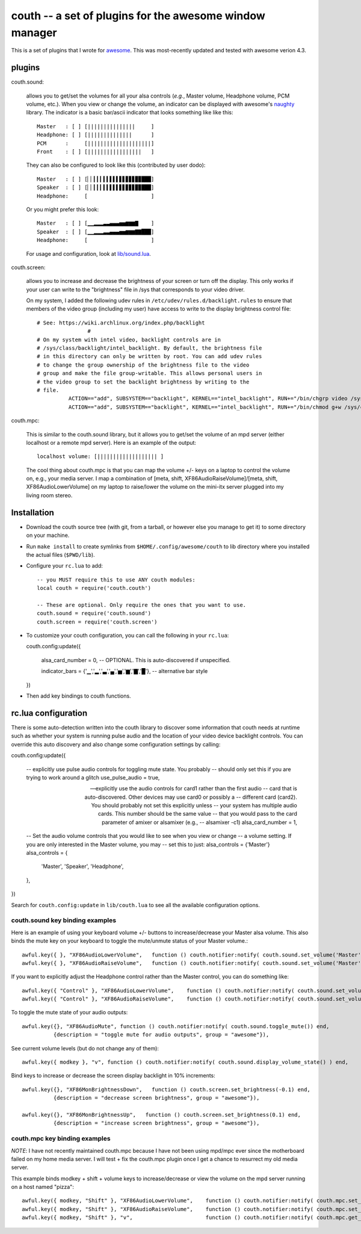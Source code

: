 ==========================================================
couth -- a set of plugins for the awesome window manager
==========================================================

This is a set of plugins that I wrote for `awesome
<http://awesome.naquadah.org/>`_. This was most-recently
updated and tested with awesome verion 4.3.

----------
plugins
----------

couth.sound:

    allows you to get/set the volumes for all your alsa controls (*e.g.*,
    Master volume, Headphone volume, PCM volume, etc.). When you view or change the
    volume, an indicator can be displayed with awesome's `naughty
    <http://awesome.naquadah.org/wiki/Naughty>`_ library. The indicator is a basic
    bar/ascii indicator that looks something like like this::

        Master   : [ ] [|||||||||||||||     ]
        Headphone: [ ] [||||||||||||||      ]
        PCM      :     [||||||||||||||||||||]
        Front    : [ ] [|||||||||||||||||   ]

    They can also be configured to look like this (contributed by user dodo)::

        Master   : [ ] [▏▏▎▎▎▍▍▌▌▌▋▋▊▊▊▉▉███]
        Speaker  : [ ] [▏▏▎▎▎▍▍▌▌▌▋▋▊▊▊▉▉███]
        Headphone:     [                    ]

    Or you might prefer this look::

        Master   : [ ] [▁▁▂▂▂▃▃▄▄▄▅▅▆▆▆▇    ]
        Speaker  : [ ] [▁▁▂▂▂▃▃▄▄▄▅▅▆▆▆▇▇███]
        Headphone:     [                    ]

    For usage and configuration, look at `lib/sound.lua <lib/sound.lua>`_.

couth.screen:

    allows you to increase and decrease the brightness of your screen or
    turn off the display. This only works if your user can write to the
    "brightness" file in /sys that corresponds to your video driver.

    On my system, I added the following udev rules in
    ``/etc/udev/rules.d/backlight.rules`` to ensure that members of the video
    group (including my user) have access to write to the display brightness
    control file::
	
        # See: https://wiki.archlinux.org/index.php/backlight
  			#
        # On my system with intel video, backlight controls are in
        # /sys/class/backlight/intel_backlight. By default, the brightness file
        # in this directory can only be written by root. You can add udev rules
        # to change the group ownership of the brightness file to the video
        # group and make the file group-writable. This allows personal users in
        # the video group to set the backlight brightness by writing to the
        # file.
  		  ACTION=="add", SUBSYSTEM=="backlight", KERNEL=="intel_backlight", RUN+="/bin/chgrp video /sys/class/backlight/%k/brightness"
  		  ACTION=="add", SUBSYSTEM=="backlight", KERNEL=="intel_backlight", RUN+="/bin/chmod g+w /sys/class/backlight/%k/brightness"
		
couth.mpc:

    This is similar to the couth.sound library, but it allows you to get/set the
    volume of an mpd server (either localhost or a remote mpd server). Here is
    an example of the output::

        localhost volume: [||||||||||||||||||| ]

    The cool thing about couth.mpc is that you can map the volume +/- keys on a
    laptop to control the volume on, e.g., your media server. I map a combination
    of [meta, shift, XF86AudioRaiseVolume]/[meta, shift, XF86AudioLowerVolume]
    on my laptop to raise/lower the volume on the mini-itx server plugged into
    my living room stereo.

---------------
Installation
---------------

- Download the couth source tree (with git, from a tarball, or however else you
  manage to get it) to some directory on your machine.

- Run ``make install`` to create symlinks from ``$HOME/.config/awesome/couth``
  to lib directory where you installed the actual files (``$PWD/lib``).

- Configure your ``rc.lua`` to add::

    -- you MUST require this to use ANY couth modules:
    local couth = require('couth.couth')

    -- These are optional. Only require the ones that you want to use.
    couth.sound = require('couth.sound')
    couth.screen = require('couth.screen')


- To customize your couth configuration, you can call the following in your
  ``rc.lua``::

  couth.config:update({

    alsa_card_number = 0,     -- OPTIONAL. This is auto-discovered if unspecified.

    indicator_bars = {'▁','▂','▃','▄','▅','▆','▇','█'},   -- alternative bar style

  })

- Then add key bindings to couth functions.

----------------------
rc.lua configuration
----------------------

There is some auto-detection written into the couth library to discover some
information that couth needs at runtime such as whether your system is running
pulse audio and the location of your video device backlight controls. You can
override this auto discovery and also change some configuration settings by
calling::

couth.config:update({

  -- explicitly use pulse audio controls for toggling mute state. You probably
  -- should only set this if you are trying to work around a glitch
  use_pulse_audio = true,       
  
  -- explicitly use the audio controls for card1 rather than the first audio
  -- card that is auto-discovered.  Other devices may use card0 or possibly a
  -- different card (card2). You should probably not set this explicitly unless
  -- your system has multiple audio cards. This number should be the same value
  -- that you would pass to the card parameter of amixer or alsamixer (e.g., 
  -- alsamixer -c1)
  alsa_card_number = 1,         

  -- Set the audio volume controls that you would like to see when you view or change
  -- a volume setting. If you are only interested in the Master volume, you may
  -- set this to just: alsa_controls = {'Master'}
  alsa_controls = {
      'Master',
      'Speaker',
      'Headphone',
  },

})

Search for ``couth.config:update`` in ``lib/couth.lua`` to see all the
available configuration options.

~~~~~~~~~~~~~~~~~~~~~~~~~~~~~~~
couth.sound key binding examples
~~~~~~~~~~~~~~~~~~~~~~~~~~~~~~~

Here is an example of using your keyboard volume +/- buttons to
increase/decrease your Master alsa volume. This also binds the mute key on your
keyboard to toggle the mute/unmute status of your Master volume.::

    awful.key({ }, "XF86AudioLowerVolume",   function () couth.notifier:notify( couth.sound.set_volume('Master','3dB-')) end,
    awful.key({ }, "XF86AudioRaiseVolume",   function () couth.notifier:notify( couth.sound.set_volume('Master','3dB+')) end,

If you want to explicitly adjust the Headphone control rather than the Master control, you can do something like::

    awful.key({ "Control" }, "XF86AudioLowerVolume",    function () couth.notifier:notify( couth.sound.set_volume('Headphone','3dB-')) end,
    awful.key({ "Control" }, "XF86AudioRaiseVolume",    function () couth.notifier:notify( couth.sound.set_volume('Headphone','3dB+')) end,

To toggle the mute state of your audio outputs::

    awful.key({}, "XF86AudioMute", function () couth.notifier:notify( couth.sound.toggle_mute()) end,
              {description = "toggle mute for audio outputs", group = "awesome"}),

See current volume levels (but do not change any of them)::

    awful.key({ modkey }, "v", function () couth.notifier:notify( couth.sound.display_volume_state() ) end,

Bind keys to increase or decrease the screen display backlight in 10% increments::

    awful.key({}, "XF86MonBrightnessDown",   function () couth.screen.set_brightness(-0.1) end,
              {description = "decrease screen brightness", group = "awesome"}),

    awful.key({}, "XF86MonBrightnessUp",   function () couth.screen.set_brightness(0.1) end,
              {description = "increase screen brightness", group = "awesome"}),


~~~~~~~~~~~~~~~~~~~~~~~~~~~~~~
couth.mpc key binding examples
~~~~~~~~~~~~~~~~~~~~~~~~~~~~~~

*NOTE*: I have not recently maintained couth.mpc because I have not been using mpd/mpc ever since
the motherboard failed on my home media server. I will test + fix the couth.mpc plugin once I get
a chance to resurrect my old media server.

This example binds modkey + shift + volume keys to increase/decrease or view
the volume on the mpd server running on a host named "pizza"::

    awful.key({ modkey, "Shift" }, "XF86AudioLowerVolume",    function () couth.notifier:notify( couth.mpc.set_volume('pizza','-5')) end,
    awful.key({ modkey, "Shift" }, "XF86AudioRaiseVolume",    function () couth.notifier:notify( couth.mpc.set_volume('pizza','+5')) end,
    awful.key({ modkey, "Shift" }, "v",                       function () couth.notifier:notify( couth.mpc.get_volume('pizza') ) end,

